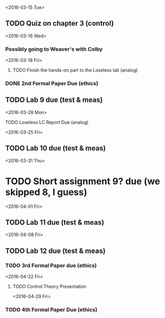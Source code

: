 # Schedule 

<2016-03-15 Tue>
** TODO Quiz on chapter 3 (control)

<2016-03-16 Wed>
*** Possibly going to Weaver's with Colby

<2016-03-18 Fri>
**** TODO Finish the hands-on part to the Loseless lab (analog)
*** DONE 2nd Formal Paper Due (ethics)
** TODO Lab 9 due (test & meas)

<2016-03-28 Mon>
**** TODO Loseless LC Report Due (analog)

<2016-03-25 Fri>
** TODO Lab 10 due (test & meas)

<2016-03-31 Thu>
* TODO Short assignment 9? due (we skipped 8, I guess)

<2016-04-01 Fri>
** TODO Lab 11 due (test & meas)

<2016-04-08 Fri>
** TODO Lab 12 due (test & meas)
*** TODO 3rd Formal Paper due (ethics)

<2016-04-22 Fri>
**** TODO Control Theory Presentation

<2016-04-29 Fri>
*** TODO 4th Formal Paper Due (ethics)
